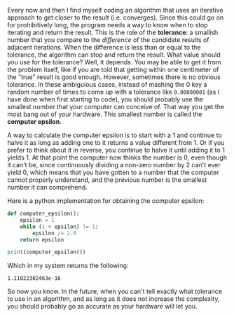 Every now and then I find myself coding an algorithm that uses an
iterative approach to get closer to the result (i.e. converges). Since
this could go on for prohibitively long, the program needs a way to
know when to stop iterating and return the result. This is the role of
the *tolerance*: a smallish number that you compare to the
/difference/ of the candidate results of adjacent iterations. When the
difference is less than or equal to the tolerance, the algorithm can
stop and return the result. What value should you use for the
tolerance? Well, it depends. You may be able to get it from the
problem itself, like if you are told that getting within one
centimeter of the "true" result is good enough. However, sometimes
there is no obvious tolerance. In these ambiguious cases, instead of
mashing the 0 key a random number of times to come up with a tolerance
like =0.00000001= (as I have done when first starting to code), you
should probably use the smallest number that your computer can
conceive of. That way you get the most bang out of your hardware. This
smallest number is called the *computer epsilon*.

A way to calculate the computer epsilon is to start with a 1 and
continue to halve it as long as adding one to it returns a value
different from 1. Or if you prefer to think about it in reverse, you
continue to halve it until adding it to 1 yields 1. At that point the
computer now thinks the number is 0, even though it can't be, since
continuously dividing a non-zero number by 2 can't ever yield 0, which
means that you have gotten to a number that the computer cannot
properly understand, and the previous number is the smallest number it
can comprehend.

Here is a python implementation for obtaining the computer epsilon:

#+BEGIN_SRC python :session s1 :results output
def computer_epsilon():
    epsilon = 1
    while (1 + epsilon) != 1:
        epsilon /= 2.0
    return epsilon

print(computer_epsilon())
#+END_SRC

Which in my system returns the following:

#+RESULTS:
: 1.11022302463e-16

So now you know. In the future, when you can't tell exactly what
tolerance to use in an algorithm, and as long as it does not increase
the complexity, you should probably go as accurate as your hardware
will let you.

